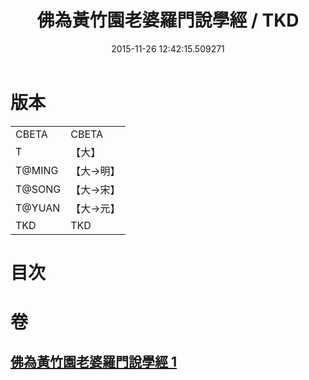 #+TITLE: 佛為黃竹園老婆羅門說學經 / TKD
#+DATE: 2015-11-26 12:42:15.509271
* 版本
 |     CBETA|CBETA   |
 |         T|【大】     |
 |    T@MING|【大→明】   |
 |    T@SONG|【大→宋】   |
 |    T@YUAN|【大→元】   |
 |       TKD|TKD     |

* 目次
* 卷
** [[file:KR6a0075_001.txt][佛為黃竹園老婆羅門說學經 1]]
